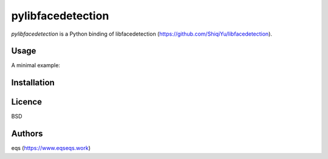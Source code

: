 pylibfacedetection
==================

.. image:: https://img.shields.io/pypi/v/pylibfacedetection.svg
    :target: https://pypi.python.org/pypi/pylibfacedetection
    :alt: Latest PyPI version

.. image:: https://travis-ci.com/eqs/pylibfacedetection.png
   :target: https://travis-ci.com/eqs/pylibfacedetection
   :alt: Latest Travis CI build status

`pylibfacedetection` is a Python binding of libfacedetection (https://github.com/ShiqiYu/libfacedetection).

Usage
-----

A minimal example:

.. code-block:: python
   import cv2
   from pylibfacedetection import FaceDetector

   filepath = './path/to/image'

   image = cv2.imread(filepath)

   detector = FaceDetector()
   results = detector.detect(image)

   image_out = image.copy()

   for result in results:
       x, y, w, h, p, a = result
       if p > 50:
           cv2.rectangle(image_out, (x, y), (x + w, y + h),
                         (0, 255, 0), thickness=4)

   print(results)

   cv2.namedWindow('result', cv2.WINDOW_NORMAL)
   cv2.imshow('result', image_out)
   cv2.waitKey(0)
   cv2.destroyAllWindows()

Installation
------------

.. code-block:: shell
   pip install pylibfacedetection

Licence
-------

BSD

Authors
-------

eqs (https://www.eqseqs.work)

